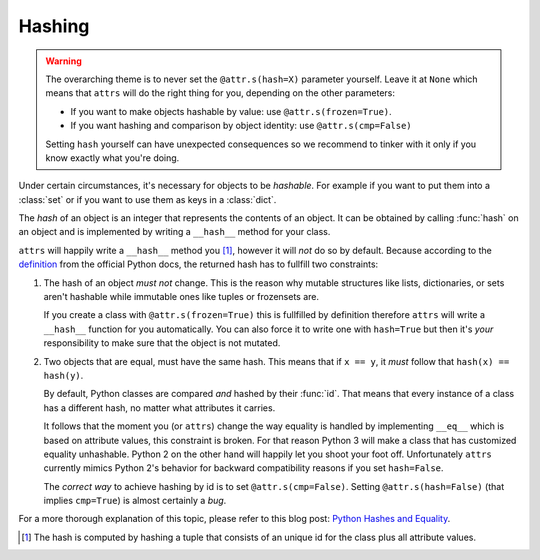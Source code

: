 Hashing
=======

.. warning::

   The overarching theme is to never set the ``@attr.s(hash=X)`` parameter yourself.
   Leave it at ``None`` which means that ``attrs`` will do the right thing for you, depending on the other parameters:

   - If you want to make objects hashable by value: use ``@attr.s(frozen=True)``.
   - If you want hashing and comparison by object identity: use ``@attr.s(cmp=False)``

   Setting ``hash`` yourself can have unexpected consequences so we recommend to tinker with it only if you know exactly what you're doing.

Under certain circumstances, it's necessary for objects to be *hashable*.
For example if you want to put them into a :class:`set` or if you want to use them as keys in a :class:`dict`.

The *hash* of an object is an integer that represents the contents of an object.
It can be obtained by calling :func:`hash` on an object and is implemented by writing a ``__hash__`` method for your class.

``attrs`` will happily write a ``__hash__`` method you [#fn1]_, however it will *not* do so by default.
Because according to the definition_ from the official Python docs, the returned hash has to fullfill two constraints:

#. The hash of an object *must not* change.
   This is the reason why mutable structures like lists, dictionaries, or sets aren't hashable while immutable ones like tuples or frozensets are.

   If you create a class with ``@attr.s(frozen=True)`` this is fullfilled by definition therefore ``attrs`` will write a ``__hash__`` function for you automatically.
   You can also force it to write one with ``hash=True`` but then it's *your* responsibility to make sure that the object is not mutated.

#. Two objects that are equal, must have the same hash. This means that if ``x == y``, it *must* follow that ``hash(x) == hash(y)``.

   By default, Python classes are compared *and* hashed by their :func:`id`.
   That means that every instance of a class has a different hash, no matter what attributes it carries.

   It follows that the moment you (or ``attrs``) change the way equality is handled by implementing ``__eq__`` which is based on attribute values, this constraint is broken.
   For that reason Python 3 will make a class that has customized equality unhashable.
   Python 2 on the other hand will happily let you shoot your foot off.
   Unfortunately ``attrs`` currently mimics Python 2's behavior for backward compatibility reasons if you set ``hash=False``.

   The *correct way* to achieve hashing by id is to set ``@attr.s(cmp=False)``.
   Setting ``@attr.s(hash=False)`` (that implies ``cmp=True``) is almost certainly a *bug*.


For a more thorough explanation of this topic, please refer to this blog post: `Python Hashes and Equality`_.


.. [#fn1] The hash is computed by hashing a tuple that consists of an unique id for the class plus all attribute values.

.. _definition: https://docs.python.org/3/glossary.html#term-hashable
.. _`Python Hashes and Equality`: https://hynek.me/articles/hashes-and-equality/

